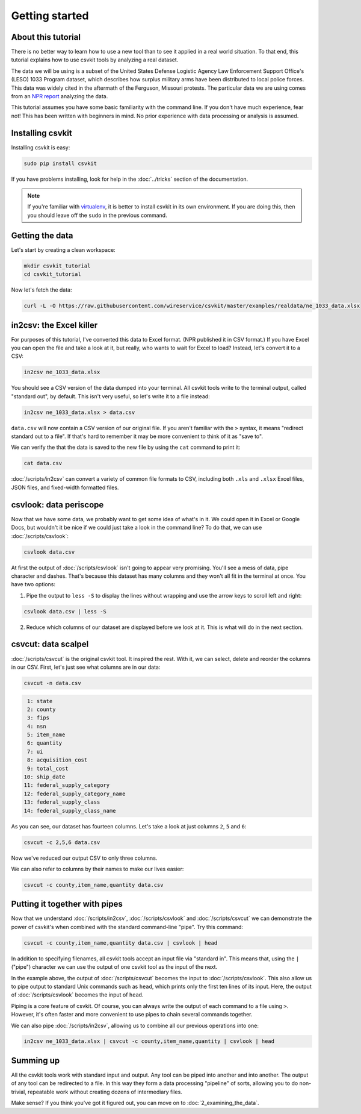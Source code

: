 ===============
Getting started
===============

About this tutorial
===================

There is no better way to learn how to use a new tool than to see it applied in a real world situation. To that end, this tutorial explains how to use csvkit tools by analyzing a real dataset.

The data we will be using is a subset of the United States Defense Logistic Agency Law Enforcement Support Office's (LESO) 1033 Program dataset, which describes how surplus military arms have been distributed to local police forces. This data was widely cited in the aftermath of the Ferguson, Missouri protests. The particular data we are using comes from an `NPR report <http://www.npr.org/2014/09/02/342494225/mraps-and-bayonets-what-we-know-about-the-pentagons-1033-program>`_ analyzing the data.

This tutorial assumes you have some basic familiarity with the command line. If you don't have much experience, fear not! This has been written with beginners in mind. No prior experience with data processing or analysis is assumed.

Installing csvkit
=================

Installing csvkit is easy:

.. code-block:: bash

    sudo pip install csvkit

If you have problems installing, look for help  in the :doc:`../tricks` section of the documentation.

.. note::

    If you're familiar with `virtualenv <http://virtualenv.readthedocs.org/en/latest/>`_, it is better to install csvkit in its own environment. If you are doing this, then you should leave off the ``sudo`` in the previous command.

Getting the data
================

Let's start by creating a clean workspace:

.. code-block:: bash

    mkdir csvkit_tutorial
    cd csvkit_tutorial

Now let's fetch the data:

.. code-block:: bash

    curl -L -O https://raw.githubusercontent.com/wireservice/csvkit/master/examples/realdata/ne_1033_data.xlsx

in2csv: the Excel killer
========================

For purposes of this tutorial, I've converted this data to Excel format. (NPR published it in CSV format.) If you have Excel you can open the file and take a look at it, but really, who wants to wait for Excel to load? Instead, let's convert it to a CSV:

.. code-block:: bash

    in2csv ne_1033_data.xlsx

You should see a CSV version of the data dumped into your terminal. All csvkit tools write to the terminal output, called "standard out", by default. This isn't very useful, so let's write it to a file instead:

.. code-block:: bash

    in2csv ne_1033_data.xlsx > data.csv

``data.csv`` will now contain a CSV version of our original file. If you aren't familiar with the ``>`` syntax, it means "redirect standard out to a file". If that's hard to remember it may be more convenient to think of it as "save to".

We can verify the that the data is saved to the new file by using the ``cat`` command to print it:

.. code-block:: bash

    cat data.csv

:doc:`/scripts/in2csv` can convert a variety of common file formats to CSV, including both ``.xls`` and ``.xlsx`` Excel files, JSON files, and fixed-width formatted files.

csvlook: data periscope
=======================

Now that we have some data, we probably want to get some idea of what's in it. We could open it in Excel or Google Docs, but wouldn't it be nice if we could just take a look in the command line? To do that, we can use :doc:`/scripts/csvlook`:

.. code-block:: bash

    csvlook data.csv

At first the output of :doc:`/scripts/csvlook` isn't going to appear very promising. You'll see a mess of data, pipe character and dashes. That's because this dataset has many columns and they won't all fit in the terminal at once. You have two options:

1. Pipe the output to ``less -S`` to display the lines without wrapping and use the arrow keys to scroll left and right:

.. code-block:: bash

    csvlook data.csv | less -S

2. Reduce which columns of our dataset are displayed before we look at it. This is what will do in the next section.

csvcut: data scalpel
====================

:doc:`/scripts/csvcut` is the original csvkit tool. It inspired the rest. With it, we can select, delete and reorder the columns in our CSV. First, let's just see what columns are in our data:

.. code-block:: bash

    csvcut -n data.csv

.. code-block:: bash

      1: state
      2: county
      3: fips
      4: nsn
      5: item_name
      6: quantity
      7: ui
      8: acquisition_cost
      9: total_cost
     10: ship_date
     11: federal_supply_category
     12: federal_supply_category_name
     13: federal_supply_class
     14: federal_supply_class_name

As you can see, our dataset has fourteen columns. Let's take a look at just columns ``2``, ``5`` and ``6``:

.. code-block:: bash

    csvcut -c 2,5,6 data.csv

Now we've reduced our output CSV to only three columns.

We can also refer to columns by their names to make our lives easier:

.. code-block:: bash

    csvcut -c county,item_name,quantity data.csv

Putting it together with pipes
==============================

Now that we understand :doc:`/scripts/in2csv`, :doc:`/scripts/csvlook` and :doc:`/scripts/csvcut` we can demonstrate the power of csvkit's when combined with the standard command-line "pipe". Try this command:

.. code-block:: bash

    csvcut -c county,item_name,quantity data.csv | csvlook | head

In addition to specifying filenames, all csvkit tools accept an input file via "standard in". This means that, using the ``|`` ("pipe") character we can use the output of one csvkit tool as the input of the next.

In the example above, the output of :doc:`/scripts/csvcut` becomes the input to :doc:`/scripts/csvlook`. This also allow us to pipe output to standard Unix commands such as ``head``, which prints only the first ten lines of its input. Here, the output of :doc:`/scripts/csvlook` becomes the input of ``head``.

Piping is a core feature of csvkit. Of course, you can always write the output of each command to a file using ``>``. However, it's often faster and more convenient to use pipes to chain several commands together.

We can also pipe :doc:`/scripts/in2csv`, allowing us to combine all our previous operations into one:

.. code-block:: bash

    in2csv ne_1033_data.xlsx | csvcut -c county,item_name,quantity | csvlook | head

Summing up
==========

All the csvkit tools work with standard input and output. Any tool can be piped into another and into another. The output of any tool can be redirected to a file. In this way they form a data processing "pipeline" of sorts, allowing you to do non-trivial, repeatable work without creating dozens of intermediary files.

Make sense? If you think you've got it figured out, you can move on to :doc:`2_examining_the_data`.
